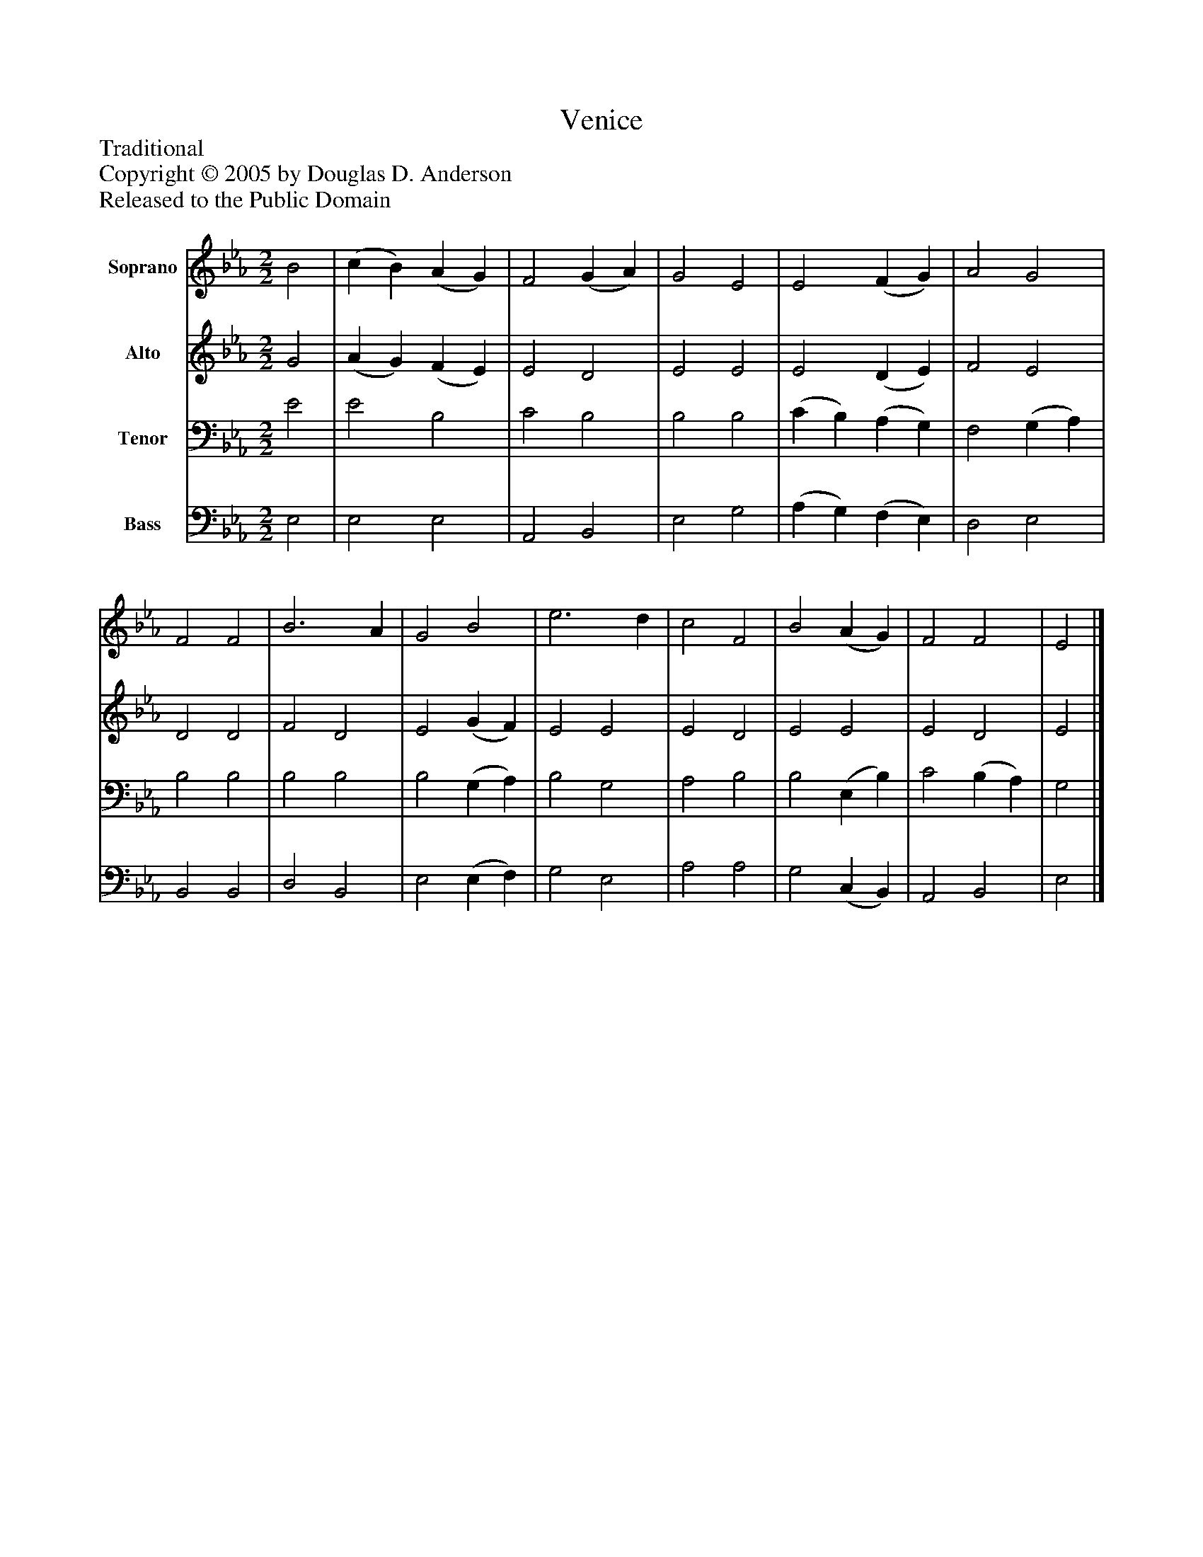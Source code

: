 %%abc-creator mxml2abc 1.4
%%abc-version 2.0
%%continueall true
%%titletrim true
%%titleformat A-1 T C1, Z-1, S-1
X: 0
T: Venice
Z: Traditional
Z: Copyright © 2005 by Douglas D. Anderson
Z: Released to the Public Domain
L: 1/4
M: 2/2
V: P1 name="Soprano"
%%MIDI program 1 19
V: P2 name="Alto"
%%MIDI program 2 60
V: P3 name="Tenor"
%%MIDI program 3 57
V: P4 name="Bass"
%%MIDI program 4 58
K: Eb
[V: P1]  B2 | (c B) (A G) | F2 (G A) | G2 E2 | E2 (F G) | A2 G2 | F2 F2 | B3 A | G2 B2 | e3 d | c2 F2 | B2 (A G) | F2 F2 | E2|]
[V: P2]  G2 | (A G) (F E) | E2 D2 | E2 E2 | E2 (D E) | F2 E2 | D2 D2 | F2 D2 | E2 (G F) | E2 E2 | E2 D2 | E2 E2 | E2 D2 | E2|]
[V: P3]  E2 | E2 B,2 | C2 B,2 | B,2 B,2 | (C B,) (A, G,) | F,2 (G, A,) | B,2 B,2 | B,2 B,2 | B,2 (G, A,) | B,2 G,2 | A,2 B,2 | B,2 (E, B,) | C2 (B, A,) | G,2|]
[V: P4]  E,2 | E,2 E,2 | A,,2 B,,2 | E,2 G,2 | (A, G,) (F, E,) | D,2 E,2 | B,,2 B,,2 | D,2 B,,2 | E,2 (E, F,) | G,2 E,2 | A,2 A,2 | G,2 (C, B,,) | A,,2 B,,2 | E,2|]

